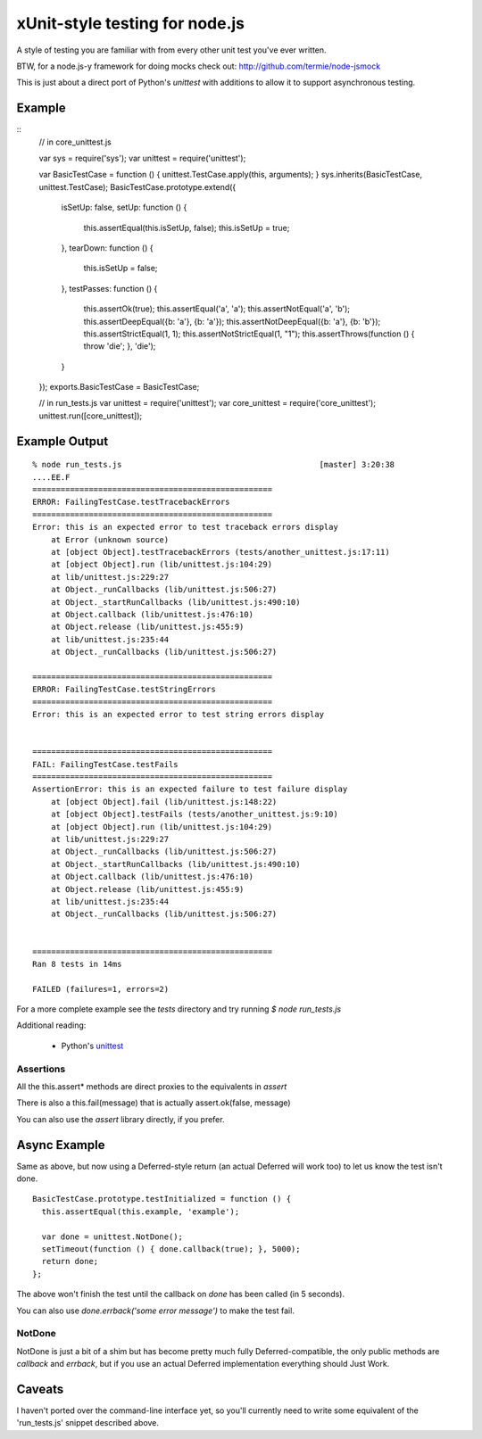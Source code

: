 xUnit-style testing for node.js
===============================

A style of testing you are familiar with from every other unit test you've
ever written.

BTW, for a node.js-y framework for doing mocks check out: http://github.com/termie/node-jsmock

This is just about a direct port of Python's `unittest` with additions
to allow it to support asynchronous testing.

Example
-------

::
  // in core_unittest.js

  var sys = require('sys');
  var unittest = require('unittest');

  var BasicTestCase = function () { unittest.TestCase.apply(this, arguments); }
  sys.inherits(BasicTestCase, unittest.TestCase);
  BasicTestCase.prototype.extend({
    isSetUp: false,
    setUp: function () {
      this.assertEqual(this.isSetUp, false);
      this.isSetUp = true;
    },
    tearDown: function () {
      this.isSetUp = false;
    },
    testPasses: function () {
      this.assertOk(true);
      this.assertEqual('a', 'a');
      this.assertNotEqual('a', 'b');
      this.assertDeepEqual({b: 'a'}, {b: 'a'});
      this.assertNotDeepEqual({b: 'a'}, {b: 'b'});
      this.assertStrictEqual(1, 1);
      this.assertNotStrictEqual(1, "1");
      this.assertThrows(function () { throw 'die'; }, 'die');
    }
  });
  exports.BasicTestCase = BasicTestCase;
  
  // in run_tests.js
  var unittest = require('unittest');
  var core_unittest = require('core_unittest');
  unittest.run([core_unittest]);

Example Output
--------------

::

  % node run_tests.js                                          [master] 3:20:38
  ....EE.F
  ===================================================
  ERROR: FailingTestCase.testTracebackErrors
  ===================================================
  Error: this is an expected error to test traceback errors display
      at Error (unknown source)
      at [object Object].testTracebackErrors (tests/another_unittest.js:17:11)
      at [object Object].run (lib/unittest.js:104:29)
      at lib/unittest.js:229:27
      at Object._runCallbacks (lib/unittest.js:506:27)
      at Object._startRunCallbacks (lib/unittest.js:490:10)
      at Object.callback (lib/unittest.js:476:10)
      at Object.release (lib/unittest.js:455:9)
      at lib/unittest.js:235:44
      at Object._runCallbacks (lib/unittest.js:506:27)

  ===================================================
  ERROR: FailingTestCase.testStringErrors
  ===================================================
  Error: this is an expected error to test string errors display


  ===================================================
  FAIL: FailingTestCase.testFails
  ===================================================
  AssertionError: this is an expected failure to test failure display
      at [object Object].fail (lib/unittest.js:148:22)
      at [object Object].testFails (tests/another_unittest.js:9:10)
      at [object Object].run (lib/unittest.js:104:29)
      at lib/unittest.js:229:27
      at Object._runCallbacks (lib/unittest.js:506:27)
      at Object._startRunCallbacks (lib/unittest.js:490:10)
      at Object.callback (lib/unittest.js:476:10)
      at Object.release (lib/unittest.js:455:9)
      at lib/unittest.js:235:44
      at Object._runCallbacks (lib/unittest.js:506:27)


  ===================================================
  Ran 8 tests in 14ms

  FAILED (failures=1, errors=2)




For a more complete example see the `tests` directory and try running 
`$ node run_tests.js` 

Additional reading:

 * Python's `unittest <http://docs.python.org/library/unittest.html>`_

---------- 
Assertions
----------

All the this.assert* methods are direct proxies to the equivalents in `assert` 

There is also a this.fail(message) that is actually assert.ok(false, message)

You can also use the `assert` library directly, if you prefer.

Async Example
-------------

Same as above, but now using a Deferred-style return (an actual Deferred will
work too) to let us know the test isn't done.

::

  BasicTestCase.prototype.testInitialized = function () {
    this.assertEqual(this.example, 'example');
  
    var done = unittest.NotDone();
    setTimeout(function () { done.callback(true); }, 5000);
    return done;
  };

The above won't finish the test until the callback on `done` has been called
(in 5 seconds).

You can also use `done.errback('some error message')` to make the test fail. 

-------
NotDone
-------

NotDone is just a bit of a shim but has become pretty much fully
Deferred-compatible, the only public methods are `callback` and `errback`, but
if you use an actual Deferred implementation everything should Just Work.


Caveats
-------

I haven't ported over the command-line interface yet, so you'll currently
need to write some equivalent of the 'run_tests.js' snippet described above.

